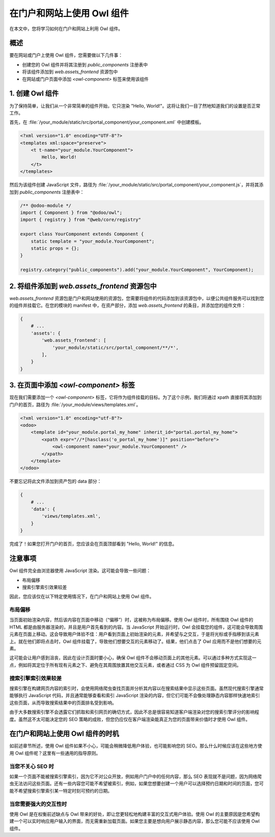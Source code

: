 ============================================
在门户和网站上使用 Owl 组件
============================================

在本文中，您将学习如何在门户和网站上利用 Owl 组件。

概述
========

要在网站或门户上使用 Owl 组件，您需要做以下几件事：

- 创建您的 Owl 组件并将其注册到 `public_components` 注册表中
- 将该组件添加到 `web.assets_frontend` 资源包中
- 在网站或门户页面中添加 `<owl-component>` 标签来使用该组件

1. 创建 Owl 组件
=============================

为了保持简单，让我们从一个非常简单的组件开始，它只渲染 "Hello, World!"。这将让我们一目了然地知道我们的设置是否正常工作。

首先，在 :file:`/your_module/static/src/portal_component/your_component.xml` 中创建模板。

.. code-block:: xml

    <?xml version="1.0" encoding="UTF-8"?>
    <templates xml:space="preserve">
        <t t-name="your_module.YourComponent">
            Hello, World!
        </t>
    </templates>

然后为该组件创建 JavaScript 文件，路径为 :file:`/your_module/static/src/portal_component/your_component.js`，并将其添加到 `public_components` 注册表中：

.. code-block:: js

    /** @odoo-module */
    import { Component } from "@odoo/owl";
    import { registry } from "@web/core/registry"

    export class YourComponent extends Component {
        static template = "your_module.YourComponent";
        static props = {};
    }

    registry.category("public_components").add("your_module.YourComponent", YourComponent);


.. seealso::
   :ref:`Owl 组件参考 <frontend/components>`.


2. 将组件添加到 `web.assets_frontend` 资源包中
============================================================

`web.assets_frontend` 资源包是门户和网站使用的资源包，您需要将组件的代码添加到该资源包中，以便公共组件服务可以找到您的组件并挂载它。在您的模块的 manifest 中，在资产部分，添加 `web.assets_frontend` 的条目，并添加您的组件文件：

.. code-block:: py

    {
        # ...
        'assets': {
            'web.assets_frontend': [
                'your_module/static/src/portal_component/**/*',
            ],
        }
    }

.. seealso::
    :ref:`模块 manifest 参考 <reference/module/manifest>`。

3. 在页面中添加 `<owl-component>` 标签
============================================

现在我们需要添加一个 `<owl-component>` 标签，它将作为组件挂载的目标。为了这个示例，我们将通过 xpath 直接将其添加到门户的首页，路径为 :file:`/your_module/views/templates.xml`。

.. code-block:: xml

    <?xml version="1.0" encoding="utf-8"?>
    <odoo>
        <template id="your_module.portal_my_home" inherit_id="portal.portal_my_home">
            <xpath expr="//*[hasclass('o_portal_my_home')]" position="before">
                <owl-component name="your_module.YourComponent" />
            </xpath>
        </template>
    </odoo>

不要忘记将此文件添加到资产包的 data 部分：

.. code-block:: py

    {
        # ...
        'data': {
            'views/templates.xml',
        }
    }

完成了！如果您打开门户的首页，您应该会在页面顶部看到 "Hello, World!" 的信息。

注意事项
=================

Owl 组件完全由浏览器使用 JavaScript 渲染。这可能会导致一些问题：

- 布局偏移
- 搜索引擎索引效果较差

因此，您应该仅在以下特定使用情况下，在门户和网站上使用 Owl 组件。

布局偏移
------------

当页面初始渲染内容，然后该内容在页面中移动（“偏移”）时，这被称为布局偏移。使用 Owl 组件时，所有围绕 Owl 组件的 HTML 都是由服务器渲染的，并且是用户首先看到的内容。当 JavaScript 开始运行时，Owl 会挂载您的组件，这可能会导致周围元素在页面上移动。这会导致用户体验不佳：用户看到页面上初始渲染的元素，并希望与之交互，于是将光标或手指移到该元素上。就在他们即将点击时，Owl 组件挂载了，导致他们想要交互的元素移动了。结果，他们点击了 Owl 应用而不是他们想要的元素。

这可能会让用户感到沮丧，因此在设计页面时要小心，确保 Owl 组件不会移动页面上的其他元素。可以通过多种方式实现这一点，例如将其定位于所有现有元素之下、避免在其周围放置其他交互元素，或者通过 CSS 为 Owl 组件预留固定空间。

.. seealso::
  `Cumulative Layout Shift on web.dev <https://web.dev/articles/cls>`_


搜索引擎索引效果较差
---------------------------------

搜索引擎在构建网页内容的索引时，会使用网络爬虫查找页面并分析其内容以在搜索结果中显示这些页面。虽然现代搜索引擎通常能够执行 JavaScript 代码，并且通常能够查看和索引 JavaScript 渲染的内容，但它们可能不会像处理静态内容那样快速地索引这些页面，从而导致搜索结果中的页面排名受到影响。

由于大多数搜索引擎不会透露它们抓取和索引网页的确切方式，因此不总是很容易知道客户端渲染对您的搜索引擎评分的影响程度。虽然这不太可能决定您的 SEO 策略的成败，但您仍应仅在客户端渲染能真正为您的页面带来价值时才使用 Owl 组件。

在门户和网站上使用 Owl 组件的时机
====================================================

如前述章节所述，使用 Owl 组件如果不小心，可能会稍微降低用户体验，也可能影响您的 SEO。那么什么时候应该在这些地方使用 Owl 组件呢？这里有一些通用的指导原则。

当您不关心 SEO 时
-----------------------------

如果一个页面不能被搜索引擎索引，因为它不对公众开放，例如用户门户中的任何内容，那么 SEO 表现就不是问题，因为网络爬虫无法访问这些页面。还有一些内容您可能不希望被索引，例如，如果您想要创建一个用户可以选择预约日期和时间的页面，您可能不希望搜索引擎索引某一特定时刻可预约的日期。

当您需要强大的交互性时
----------------------------------

使用 Owl 是在权衡前述缺点与 Owl 带来的好处，即让您更轻松地构建丰富的交互式用户体验。使用 Owl 的主要原因是您希望构建一个可以实时响应用户输入的界面，而无需重新加载页面。如果您主要是想向用户展示静态内容，那么您可能不应该使用 Owl 组件。
